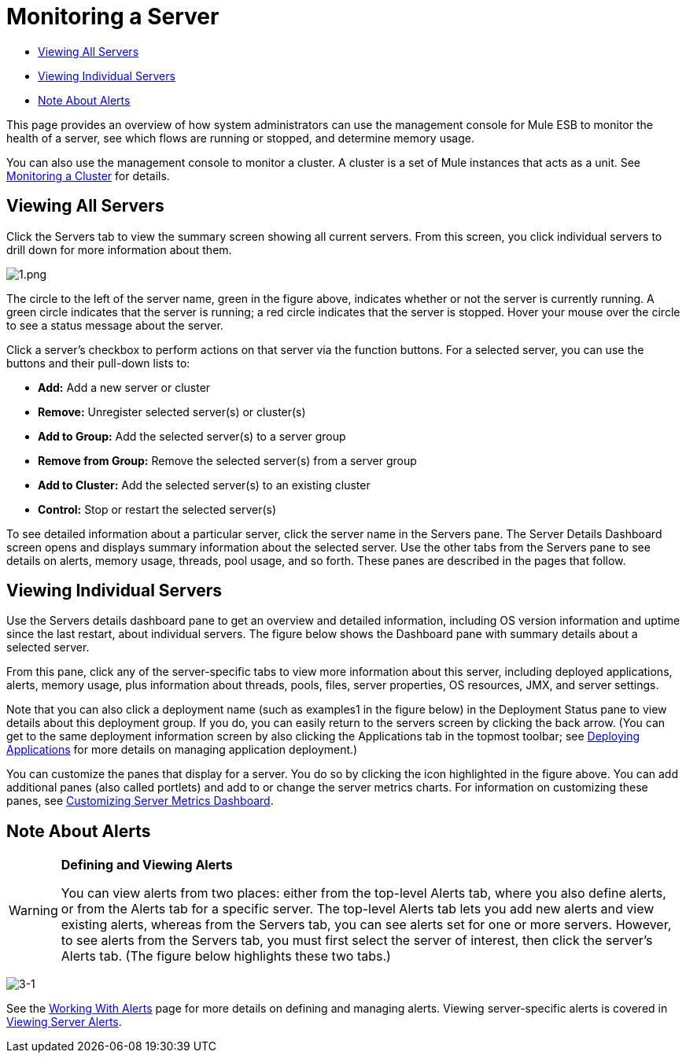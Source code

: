 = Monitoring a Server

* <<Viewing All Servers>>
* <<Viewing Individual Servers>>
* <<Note About Alerts>>

This page provides an overview of how system administrators can use the management console for Mule ESB to monitor the health of a server, see which flows are running or stopped, and determine memory usage.

You can also use the management console to monitor a cluster. A cluster is a set of Mule instances that acts as a unit. See link:/mule-management-console/v/3.6/monitoring-a-cluster[Monitoring a Cluster] for details.

== Viewing All Servers

Click the Servers tab to view the summary screen showing all current servers. From this screen, you click individual servers to drill down for more information about them.

image:1.png[1.png]

The circle to the left of the server name, green in the figure above, indicates whether or not the server is currently running. A green circle indicates that the server is running; a red circle indicates that the server is stopped. Hover your mouse over the circle to see a status message about the server.

Click a server's checkbox to perform actions on that server via the function buttons. For a selected server, you can use the buttons and their pull-down lists to:

* *Add:* Add a new server or cluster
* *Remove:* Unregister selected server(s) or cluster(s)
* *Add to Group:* Add the selected server(s) to a server group
* *Remove from Group:* Remove the selected server(s) from a server group
* *Add to Cluster:* Add the selected server(s) to an existing cluster
* *Control:* Stop or restart the selected server(s)

To see detailed information about a particular server, click the server name in the Servers pane. The Server Details Dashboard screen opens and displays summary information about the selected server. Use the other tabs from the Servers pane to see details on alerts, memory usage, threads, pool usage, and so forth. These panes are described in the pages that follow.

== Viewing Individual Servers

Use the Servers details dashboard pane to get an overview and detailed information, including OS version information and uptime since the last restart, about individual servers. The figure below shows the Dashboard pane with summary details about a selected server.

From this pane, click any of the server-specific tabs to view more information about this server, including deployed applications, alerts, memory usage, plus information about threads, pools, files, server properties, OS resources, JMX, and server settings.

Note that you can also click a deployment name (such as examples1 in the figure below) in the Deployment Status pane to view details about this deployment group. If you do, you can easily return to the servers screen by clicking the back arrow. (You can get to the same deployment information screen by also clicking the Applications tab in the topmost toolbar; see link:/mule-management-console/v/3.6/deploying-applications[Deploying Applications] for more details on managing application deployment.)

You can customize the panes that display for a server. You do so by clicking the icon highlighted in the figure above. You can add additional panes (also called portlets) and add to or change the server metrics charts. For information on customizing these panes, see link:/mule-management-console/v/3.6/customizing-server-metrics-dashboard[Customizing Server Metrics Dashboard].

== Note About Alerts

[WARNING]
====
*Defining and Viewing Alerts* 

You can view alerts from two places: either from the top-level Alerts tab, where you also define alerts, or from the Alerts tab for a specific server. The top-level Alerts tab lets you add new alerts and view existing alerts, whereas from the Servers tab, you can see alerts set for one or more servers. However, to see alerts from the Servers tab, you must first select the server of interest, then click the server's Alerts tab. (The figure below highlights these two tabs.)
====

image:3-1.png[3-1]

See the link:/mule-management-console/v/3.6/working-with-alerts[Working With Alerts] page for more details on defining and managing alerts. Viewing server-specific alerts is covered in link:/mule-management-console/v/3.6/viewing-server-alerts[Viewing Server Alerts].
